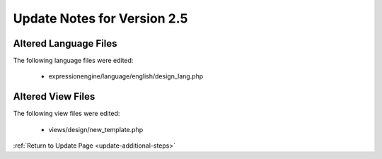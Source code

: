 Update Notes for Version 2.5
============================

Altered Language Files
----------------------

The following language files were edited:

 - expressionengine/language/english/design_lang.php


Altered View Files
------------------

The following view files were edited:

 - views/design/new_template.php


:ref:`Return to Update Page <update-additional-steps>`

